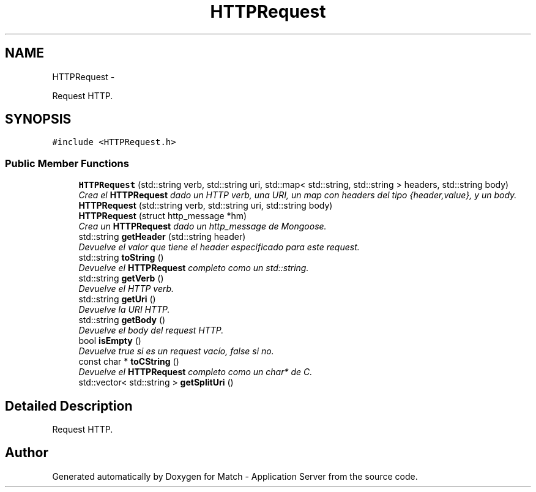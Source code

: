.TH "HTTPRequest" 3 "Fri May 27 2016" "Match - Application Server" \" -*- nroff -*-
.ad l
.nh
.SH NAME
HTTPRequest \- 
.PP
Request HTTP\&.  

.SH SYNOPSIS
.br
.PP
.PP
\fC#include <HTTPRequest\&.h>\fP
.SS "Public Member Functions"

.in +1c
.ti -1c
.RI "\fBHTTPRequest\fP (std::string verb, std::string uri, std::map< std::string, std::string > headers, std::string body)"
.br
.RI "\fICrea el \fBHTTPRequest\fP dado un HTTP verb, una URI, un map con headers del tipo {header,value}, y un body\&. \fP"
.ti -1c
.RI "\fBHTTPRequest\fP (std::string verb, std::string uri, std::string body)"
.br
.ti -1c
.RI "\fBHTTPRequest\fP (struct http_message *hm)"
.br
.RI "\fICrea un \fBHTTPRequest\fP dado un http_message de Mongoose\&. \fP"
.ti -1c
.RI "std::string \fBgetHeader\fP (std::string header)"
.br
.RI "\fIDevuelve el valor que tiene el header especificado para este request\&. \fP"
.ti -1c
.RI "std::string \fBtoString\fP ()"
.br
.RI "\fIDevuelve el \fBHTTPRequest\fP completo como un std::string\&. \fP"
.ti -1c
.RI "std::string \fBgetVerb\fP ()"
.br
.RI "\fIDevuelve el HTTP verb\&. \fP"
.ti -1c
.RI "std::string \fBgetUri\fP ()"
.br
.RI "\fIDevuelve la URI HTTP\&. \fP"
.ti -1c
.RI "std::string \fBgetBody\fP ()"
.br
.RI "\fIDevuelve el body del request HTTP\&. \fP"
.ti -1c
.RI "bool \fBisEmpty\fP ()"
.br
.RI "\fIDevuelve true si es un request vacío, false si no\&. \fP"
.ti -1c
.RI "const char * \fBtoCString\fP ()"
.br
.RI "\fIDevuelve el \fBHTTPRequest\fP completo como un char* de C\&. \fP"
.ti -1c
.RI "std::vector< std::string > \fBgetSplitUri\fP ()"
.br
.in -1c
.SH "Detailed Description"
.PP 
Request HTTP\&. 

.SH "Author"
.PP 
Generated automatically by Doxygen for Match - Application Server from the source code\&.
